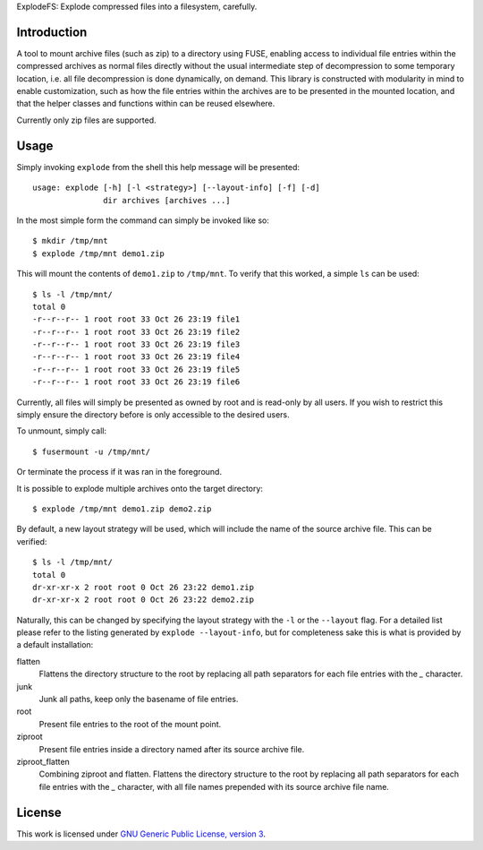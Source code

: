 ExplodeFS: Explode compressed files into a filesystem, carefully.

Introduction
============

A tool to mount archive files (such as zip) to a directory using FUSE,
enabling access to individual file entries within the compressed
archives as normal files directly without the usual intermediate step of
decompression to some temporary location, i.e. all file decompression is
done dynamically, on demand.  This library is constructed with
modularity in mind to enable customization, such as how the file entries
within the archives are to be presented in the mounted location, and
that the helper classes and functions within can be reused elsewhere.

Currently only zip files are supported.

Usage
=====

Simply invoking ``explode`` from the shell this help message will be
presented::

    usage: explode [-h] [-l <strategy>] [--layout-info] [-f] [-d]
                   dir archives [archives ...]

In the most simple form the command can simply be invoked like so::

    $ mkdir /tmp/mnt
    $ explode /tmp/mnt demo1.zip

This will mount the contents of ``demo1.zip`` to ``/tmp/mnt``.  To
verify that this worked, a simple ``ls`` can be used::

    $ ls -l /tmp/mnt/
    total 0
    -r--r--r-- 1 root root 33 Oct 26 23:19 file1
    -r--r--r-- 1 root root 33 Oct 26 23:19 file2
    -r--r--r-- 1 root root 33 Oct 26 23:19 file3
    -r--r--r-- 1 root root 33 Oct 26 23:19 file4
    -r--r--r-- 1 root root 33 Oct 26 23:19 file5
    -r--r--r-- 1 root root 33 Oct 26 23:19 file6

Currently, all files will simply be presented as owned by root and is
read-only by all users.  If you wish to restrict this simply ensure the
directory before is only accessible to the desired users.

To unmount, simply call::

    $ fusermount -u /tmp/mnt/

Or terminate the process if it was ran in the foreground.

It is possible to explode multiple archives onto the target directory::

    $ explode /tmp/mnt demo1.zip demo2.zip

By default, a new layout strategy will be used, which will include the
name of the source archive file.  This can be verified::

    $ ls -l /tmp/mnt/
    total 0
    dr-xr-xr-x 2 root root 0 Oct 26 23:22 demo1.zip
    dr-xr-xr-x 2 root root 0 Oct 26 23:22 demo2.zip

Naturally, this can be changed by specifying the layout strategy with
the ``-l`` or the ``--layout`` flag.  For a detailed list please refer
to the listing generated by ``explode --layout-info``, but for
completeness sake this is what is provided by a default installation:

flatten
    Flattens the directory structure to the root by replacing all path
    separators for each file entries with the `_` character.

junk
    Junk all paths, keep only the basename of file entries.

root
    Present file entries to the root of the mount point.

ziproot
    Present file entries inside a directory named after its source
    archive file.

ziproot_flatten
    Combining ziproot and flatten. Flattens the directory structure to
    the root by replacing all path separators for each file entries with
    the `_` character, with all file names prepended with its source
    archive file name.


License
=======

This work is licensed under `GNU Generic Public License, version 3`_.

.. _GNU Generic Public License, version 3:
    http://opensource.org/licenses/gpl-3.0.html
